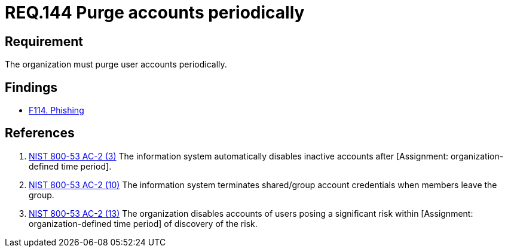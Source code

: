 :slug: rules/144/
:category: credentials
:description: This documents contains the details of the security requirements related to the definition and management of access credentials in the organization. This requirement establishes the importance of purging user accounts periodically in order to avoid information leakages.
:keywords: Requirement, Security, Credentials, User, Account, Purge
:rules: yes

= REQ.144 Purge accounts periodically

== Requirement

The organization must purge user accounts periodically.

== Findings

* link:/web/findings/114/[F114. Phishing]

== References

. [[r1]] link:https://nvd.nist.gov/800-53/Rev4/control/AC-2[NIST 800-53 AC-2 (3)]
The information system automatically disables inactive accounts
after [Assignment: organization-defined time period].


. [[r2]] link:https://nvd.nist.gov/800-53/Rev4/control/AC-2[NIST 800-53 AC-2 (10)]
The information system terminates shared/group account credentials
when members leave the group.

. [[r3]] link:https://nvd.nist.gov/800-53/Rev4/control/AC-2[NIST 800-53 AC-2 (13)]
The organization disables accounts of users posing a significant risk
within [Assignment: organization-defined time period]
of discovery of the risk.
